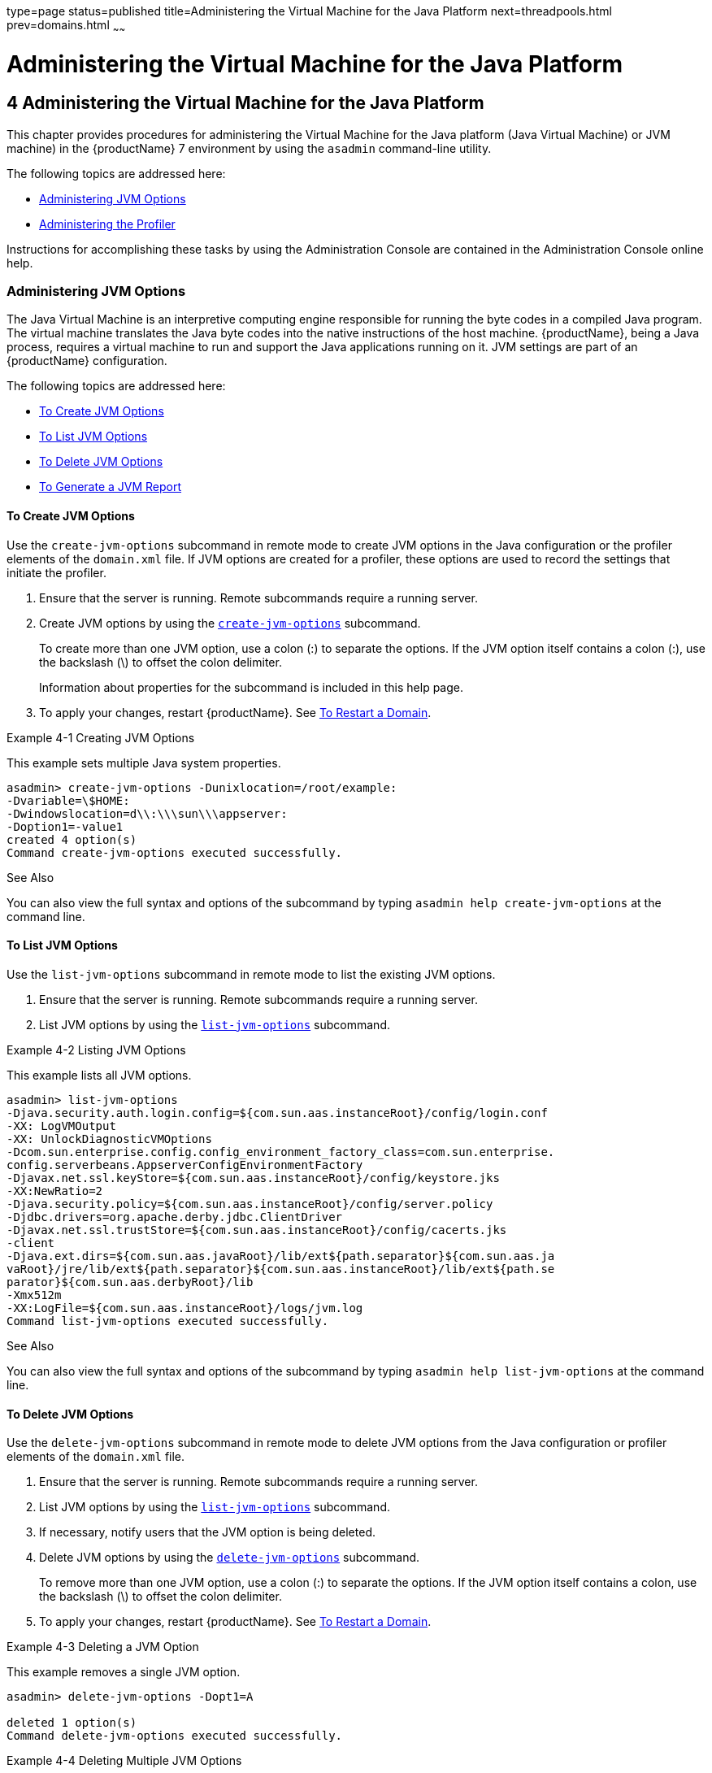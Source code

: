 type=page
status=published
title=Administering the Virtual Machine for the Java Platform
next=threadpools.html
prev=domains.html
~~~~~~

= Administering the Virtual Machine for the Java Platform

[[GSADG00007]][[ablwj]]


[[administering-the-virtual-machine-for-the-java-platform]]
== 4 Administering the Virtual Machine for the Java Platform

This chapter provides procedures for administering the Virtual Machine
for the Java platform (Java Virtual Machine) or JVM machine) in the
{productName} 7 environment by using the
`asadmin` command-line utility.

The following topics are addressed here:

* link:#gepzd[Administering JVM Options]
* link:#ggnde[Administering the Profiler]

Instructions for accomplishing these tasks by using the Administration
Console are contained in the Administration Console online help.

[[gepzd]][[GSADG00544]][[administering-jvm-options]]

=== Administering JVM Options

The Java Virtual Machine is an interpretive computing engine responsible
for running the byte codes in a compiled Java program. The virtual
machine translates the Java byte codes into the native instructions of
the host machine. {productName}, being a Java process, requires a
virtual machine to run and support the Java applications running on it.
JVM settings are part of an {productName} configuration.

The following topics are addressed here:

* link:#ggnes[To Create JVM Options]
* link:#ggnce[To List JVM Options]
* link:#ggnfi[To Delete JVM Options]
* link:#ggnbu[To Generate a JVM Report]

[[ggnes]][[GSADG00359]][[to-create-jvm-options]]

==== To Create JVM Options

Use the `create-jvm-options` subcommand in remote mode to create JVM
options in the Java configuration or the profiler elements of the
`domain.xml` file. If JVM options are created for a profiler, these
options are used to record the settings that initiate the profiler.

1. Ensure that the server is running. Remote subcommands require a running server.
2. Create JVM options by using the
link:reference-manual/create-jvm-options.html#GSRFM00042[`create-jvm-options`] subcommand.
+
To create more than one JVM option, use a colon (:) to separate the
options. If the JVM option itself contains a colon (:), use the
backslash (\) to offset the colon delimiter.
+
Information about properties for the subcommand is included in this help
page.
3. To apply your changes, restart {productName}. See
link:domains.html#ginqj[To Restart a Domain].

[[GSADG00154]][[ghqwm]]
Example 4-1 Creating JVM Options

This example sets multiple Java system properties.

[source]
----
asadmin> create-jvm-options -Dunixlocation=/root/example:
-Dvariable=\$HOME:
-Dwindowslocation=d\\:\\\sun\\\appserver:
-Doption1=-value1
created 4 option(s)
Command create-jvm-options executed successfully.
----

[[GSADG847]]

See Also

You can also view the full syntax and options of the subcommand by
typing `asadmin help create-jvm-options` at the command line.

[[ggnce]][[GSADG00360]][[to-list-jvm-options]]

==== To List JVM Options

Use the `list-jvm-options` subcommand in remote mode to list the
existing JVM options.

1. Ensure that the server is running. Remote subcommands require a running server.
2. List JVM options by using the link:reference-manual/list-jvm-options.html#GSRFM00180[`list-jvm-options`]
subcommand.

[[GSADG00155]][[ggphx]]
Example 4-2 Listing JVM Options

This example lists all JVM options.

[source]
----
asadmin> list-jvm-options
-Djava.security.auth.login.config=${com.sun.aas.instanceRoot}/config/login.conf
-XX: LogVMOutput
-XX: UnlockDiagnosticVMOptions
-Dcom.sun.enterprise.config.config_environment_factory_class=com.sun.enterprise.
config.serverbeans.AppserverConfigEnvironmentFactory
-Djavax.net.ssl.keyStore=${com.sun.aas.instanceRoot}/config/keystore.jks
-XX:NewRatio=2
-Djava.security.policy=${com.sun.aas.instanceRoot}/config/server.policy
-Djdbc.drivers=org.apache.derby.jdbc.ClientDriver
-Djavax.net.ssl.trustStore=${com.sun.aas.instanceRoot}/config/cacerts.jks
-client
-Djava.ext.dirs=${com.sun.aas.javaRoot}/lib/ext${path.separator}${com.sun.aas.ja
vaRoot}/jre/lib/ext${path.separator}${com.sun.aas.instanceRoot}/lib/ext${path.se
parator}${com.sun.aas.derbyRoot}/lib
-Xmx512m
-XX:LogFile=${com.sun.aas.instanceRoot}/logs/jvm.log
Command list-jvm-options executed successfully.
----

[[GSADG848]]

See Also

You can also view the full syntax and options of the subcommand by
typing `asadmin help list-jvm-options` at the command line.

[[ggnfi]][[GSADG00361]][[to-delete-jvm-options]]

==== To Delete JVM Options

Use the `delete-jvm-options` subcommand in remote mode to delete JVM
options from the Java configuration or profiler elements of the
`domain.xml` file.

1. Ensure that the server is running. Remote subcommands require a running server.
2. List JVM options by using the link:reference-manual/list-jvm-options.html#GSRFM00180[`list-jvm-options`]
subcommand.
3. If necessary, notify users that the JVM option is being deleted.
4. Delete JVM options by using the
link:reference-manual/delete-jvm-options.html#GSRFM00094[`delete-jvm-options`] subcommand.
+
To remove more than one JVM option, use a colon (:) to separate the
options. If the JVM option itself contains a colon, use the backslash
(\) to offset the colon delimiter.
5. To apply your changes, restart {productName}. See
link:domains.html#ginqj[To Restart a Domain].

[[GSADG00156]][[ggpgz]]
Example 4-3 Deleting a JVM Option

This example removes a single JVM option.

[source]
----
asadmin> delete-jvm-options -Dopt1=A

deleted 1 option(s)
Command delete-jvm-options executed successfully.
----

[[GSADG00157]][[ggpkr]]
Example 4-4 Deleting Multiple JVM Options

This example removes multiple JVM options.

[source]
----
asadmin> delete-jvm-options -Doption1=-value1:-Dvariable=\$HOME
deleted 2 option(s)
Command delete-jvm-options executed successfully.
----

[[GSADG849]]

See Also

You can also view the full syntax and options of the subcommand by
typing `asadmin help delete-jvm-options` at the command line.

[[ggnbu]][[GSADG00362]][[to-generate-a-jvm-report]]

==== To Generate a JVM Report

Use the `generate-jvm-report` subcommand in remote mode to generate a
JVM report showing the threads (dump of a stack trace), classes, memory,
and loggers for a specified instance, including the domain
administration server (DAS). You can generate the following types of
reports: summary (default), class, thread, log.

1. Ensure that the server is running. Remote subcommands require a running server.
2. Generate the report by using the
link:reference-manual/generate-jvm-report.html#GSRFM00138[`generate-jvm-report`] subcommand.

[[GSADG00158]][[ghhkr]]
Example 4-5 Generating a JVM Report

This example displays summary information about the threads, classes,
and memory.

[source]
----
asadmin> generate-jvm-report --type summary
Operating System Information:
Name of the Operating System: Windows XP
Binary Architecture name of the Operating System: x86, Version: 5.1
Number of processors available on the Operating System: 2
System load on the available processors for the last minute: NOT_AVAILABLE.
(Sum of running and queued runnable entities per minute).
.
,
.
user.home = C:\Documents and Settings\Jennifer
user.language = en
user.name = Jennifer
user.timezone = America/New_York
user.variant =
variable = \$HOME
web.home = C:\Preview\v3_Preview_release\distributions\web\target\
glassfish\modules\web
Command generate-jvm-report executed successfully.
----

[[GSADG850]]

See Also

You can also view the full syntax and options of the subcommand by
typing `asadmin help generate-jvm-report` at the command line.

[[ggnde]][[GSADG00545]][[administering-the-profiler]]

=== Administering the Profiler

A profiler generates information used to analyze server performance.

The following topics are addressed here:

* link:#ggneb[To Create a Profiler]
* link:#ggnem[To Delete a Profiler]

[[ggneb]][[GSADG00363]][[to-create-a-profiler]]

==== To Create a Profiler

A server instance is tied to a particular profiler by the profiler
element in the Java configuration. If JVM options are created for a
profiler, the options are used to record the settings needed to activate
a particular profiler. Use the `create-profiler` subcommand in remote
mode to create the profiler element in the Java configuration.

Only one profiler can exist. If a profiler already exists, you receive
an error message that directs you to delete the existing profiler before
creating a new one.

1. Ensure that the server is running. Remote subcommands require a running server.
2. Create a profiler by using the link:reference-manual/create-profiler.html#GSRFM00050[`create-profiler`]
subcommand.
+
Information about properties for the subcommand is included in this help
page.
3. To apply your changes, restart {productName}.
+
See link:domains.html#ginqj[To Restart a Domain].

[[GSADG00159]][[ggpla]]
Example 4-6 Creating a Profiler

This example creates a profiler named `sample_profiler`.

[source]
----
asadmin> create-profiler --classpath=/home/appserver/ --nativelibrarypath=/u/home/lib
--enabled=false --property=defaultuser=admin:password=adminadmin sample_profiler
Command create-profiler executed successfully.
----

[[GSADG851]]

See Also

You can also view the full syntax and options of the subcommand by
typing `asadmin help create-profiler` at the command line.

[[ggnem]][[GSADG00365]][[to-delete-a-profiler]]

==== To Delete a Profiler

Use the `delete-profiler` subcommand in remote mode to delete the
profiler element from the Java configuration. You can then create a new
profiler.

1. Ensure that the server is running. Remote subcommands require a running server.
2. Delete the profiler by using the link:reference-manual/delete-profiler.html#GSRFM00102[`delete-profiler`]
subcommand.
3. To apply your changes, restart {productName}.
+
See link:domains.html#ginqj[To Restart a Domain].

[[GSADG00161]][[ggpkc]]
Example 4-7 Deleting a Profiler

This example deletes the profiler named `sample_profiler`.

[source]
----
asadmin> delete-profiler sample_profiler
Command delete-profiler executed successfully.
----

[[GSADG852]]

See Also

You can also view the full syntax and options of the subcommand by
typing `asadmin help delete-profiler` at the command line.


